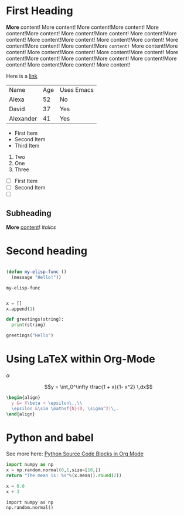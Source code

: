 * First Heading

  *More* content! More content! More content!More content! More content!More content! More content!More content! More content!More content! More content!More content! More content!More content! More content!More content! More content!More =content!= More content!More content! More content!More content! More content!More content! More content!More content! More content!More content! More content!More content! More content!More content! More content!

  Here is a [[https://google.com][link]]

  | Name      | Age | Uses Emacs |
  | Alexa     |  52 | No         |
  | David     |  37 | Yes        |
  | Alexander |  41 | Yes        |


   - First Item
   - Second Item
   - Third Item
   
     
   1. Two
   2. One
   3. Three

      
   - [ ] First Item
   - [ ] Second Item
   - [ ] 

** Subheading

   **More** _content_! /italics/
   
* Second heading

#+begin_src emacs-lisp

  (defun my-elisp-func ()
    (message "Hello!"))

#+end_src

  #+RESULTS:
  : my-elisp-func

#+begin_src python

  x = []
  x.append(1)

  def greetings(string):
    print(string)
  
  greetings("Hello")

#+end_src

#+RESULTS:
: None

* Using LaTeX within Org-Mode

$\alpha$

$$y = \int_0^\infty \frac{1 + x}{1- x^2} \,dx$$

#+name: hello-world
#+begin_src latex :export results :file test.png
  \begin{align}
    y &= X\beta + \epsilon\,,\\
    \epsilon &\sim \mathsf{N}(0, \sigma^2)\,.
  \end{align}
#+end_src

#+RESULTS: hello-world
#+begin_export latex
#+end_export


* Python and babel

See more here: [[https://orgmode.org/worg/org-contrib/babel/languages/ob-doc-python.html][Python Source Code Blocks in Org Mode]]

#+begin_src python :results value
  import numpy as np
  x = np.random.normal(0,1,size=[10,])
  return "The mean is: %s"%(x.mean().round(2))
#+end_src

#+RESULTS:
: The mean is: -0.13


#+begin_src python :session
  x = 0.0
  x + 3
#+end_src

#+RESULTS:
: 3.0

#+begin_src python :session 
  import numpy as np
  np.random.normal()
#+end_src

#+RESULTS:
: -1.2658027801593708
